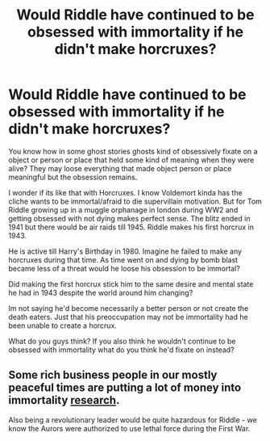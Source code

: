 #+TITLE: Would Riddle have continued to be obsessed with immortality if he didn't make horcruxes?

* Would Riddle have continued to be obsessed with immortality if he didn't make horcruxes?
:PROPERTIES:
:Author: literaltrashgoblin
:Score: 13
:DateUnix: 1601999005.0
:DateShort: 2020-Oct-06
:FlairText: Discussion
:END:
You know how in some ghost stories ghosts kind of obsessively fixate on a object or person or place that held some kind of meaning when they were alive? They may loose everything that made object person or place meaningful but the obsession remains.

I wonder if its like that with Horcruxes. I know Voldemort kinda has the cliche wants to be immortal/afraid to die supervillain motivation. But for Tom Riddle growing up in a muggle orphanage in london during WW2 and getting obsessed with not dying makes perfect sense. The blitz ended in 1941 but there would be air raids till 1945. Riddle makes his first horcrux in 1943.

He is active till Harry's Birthday in 1980. Imagine he failed to make any horcruxes during that time. As time went on and dying by bomb blast became less of a threat would he loose his obsession to be immortal?

Did making the first horcrux stick him to the same desire and mental state he had in 1943 despite the world around him changing?

Im not saying he'd become necessarily a better person or not create the death eaters. Just that his preoccupation may not be immortality had he been unable to create a horcrux.

What do you guys think? If you also think he wouldn't continue to be obsessed with immortality what do you think he'd fixate on instead?


** Some rich business people in our mostly peaceful times are putting a lot of money into immortality [[https://www.newyorker.com/magazine/2017/04/03/silicon-valleys-quest-to-live-forever][research]].

Also being a revolutionary leader would be quite hazardous for Riddle - we know the Aurors were authorized to use lethal force during the First War.
:PROPERTIES:
:Author: davidwelch158
:Score: 7
:DateUnix: 1602001639.0
:DateShort: 2020-Oct-06
:END:
